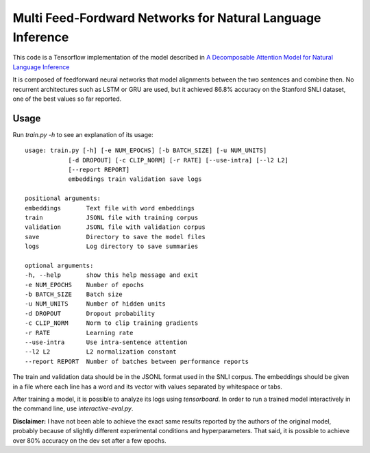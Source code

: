 Multi Feed-Fordward Networks for Natural Language Inference
===========================================================

This code is a Tensorflow implementation of the model described in `A Decomposable Attention Model for Natural Language Inference`__

.. __: https://arxiv.org/abs/1606.01933

It is composed of feedforward neural networks that model alignments between the two sentences and combine then. No recurrent architectures such as LSTM or GRU are used, but it achieved 86.8% accuracy on the Stanford SNLI dataset, one of the best values so far reported.


Usage
-----

Run `train.py -h` to see an explanation of its usage:

::

    usage: train.py [-h] [-e NUM_EPOCHS] [-b BATCH_SIZE] [-u NUM_UNITS]
                [-d DROPOUT] [-c CLIP_NORM] [-r RATE] [--use-intra] [--l2 L2]
                [--report REPORT]
                embeddings train validation save logs
    
    positional arguments:
    embeddings       Text file with word embeddings
    train            JSONL file with training corpus
    validation       JSONL file with validation corpus
    save             Directory to save the model files
    logs             Log directory to save summaries
    
    optional arguments:
    -h, --help       show this help message and exit
    -e NUM_EPOCHS    Number of epochs
    -b BATCH_SIZE    Batch size
    -u NUM_UNITS     Number of hidden units
    -d DROPOUT       Dropout probability
    -c CLIP_NORM     Norm to clip training gradients
    -r RATE          Learning rate
    --use-intra      Use intra-sentence attention
    --l2 L2          L2 normalization constant
    --report REPORT  Number of batches between performance reports

The train and validation data should be in the JSONL format used in the SNLI corpus. The embeddings should be given in a file where each line has a word and its vector with values separated by whitespace or tabs.

After training a model, it is possible to analyze its logs using `tensorboard`. In order to run a trained model interactively in the command line, use `interactive-eval.py`.

**Disclaimer:** I have not been able to achieve the exact same results reported by the authors of the original model, probably because of slightly different experimental conditions and hyperparameters. That said, it is possible to achieve over 80% accuracy on the dev set after a few epochs.
